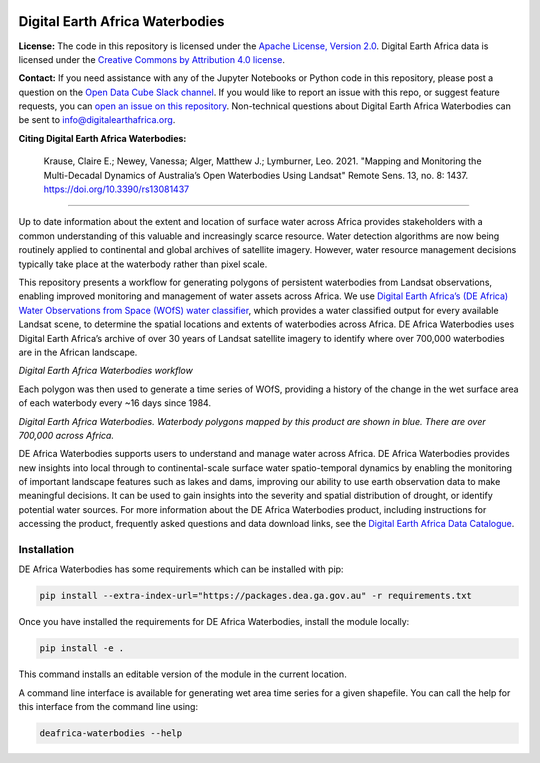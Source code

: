 .. image:: figures/deafrica_logo_wide.jpg
  :width: 900
  :alt: Digital Earth Africa logo

Digital Earth Africa Waterbodies
###################################

.. image:: https://img.shields.io/badge/License-Apache%202.0-blue.svg
  :target: https://opensource.org/licenses/Apache-2.0
  :alt: Digital Earth Africa logo
  
.. image:: https://github.com/digitalearthafrica/deafrica-waterbodies/actions/workflows/lint.yml/badge.svg
  :target: https://github.com/digitalearthafrica/deafrica-waterbodies/actions/workflows/lint.yml
  :alt: Linting status
  
.. image:: https://github.com/digitalearthafrica/deafrica-waterbodies/actions/workflows/test.yml/badge.svg
  :target: https://github.com/digitalearthafrica/deafrica-waterbodies/actions/workflows/test.yml
  :alt: Testing status

**License:** The code in this repository is licensed under the `Apache License, Version 2.0 <https://www.apache.org/licenses/LICENSE-2.0>`_. Digital Earth Africa data is licensed under the `Creative Commons by Attribution 4.0 license <https://creativecommons.org/licenses/by/4.0/>`_.

**Contact:** If you need assistance with any of the Jupyter Notebooks or Python code in this repository, please post a question on the `Open Data Cube Slack channel <http://slack.opendatacube.org/>`_. If you would like to report an issue with this repo, or suggest feature requests, you can `open an issue on this repository <https://github.com/digitalearthafrica/deafrica-waterbodies/issues>`_. Non-technical questions about Digital Earth Africa Waterbodies can be sent to info@digitalearthafrica.org. 

**Citing Digital Earth Africa Waterbodies:**

    Krause, Claire E.; Newey, Vanessa; Alger, Matthew J.; Lymburner, Leo. 2021. "Mapping and Monitoring the Multi-Decadal Dynamics of Australia’s Open Waterbodies Using Landsat" Remote Sens. 13, no. 8: 1437. https://doi.org/10.3390/rs13081437

----------

Up to date information about the extent and location of surface water across Africa provides stakeholders with a common understanding of this valuable and increasingly scarce resource. Water detection algorithms are now being routinely applied to continental and global archives of satellite imagery. However, water resource management decisions typically take place at the waterbody rather than pixel scale. 

This repository presents a workflow for generating polygons of persistent waterbodies from Landsat observations, enabling improved monitoring and management of water assets across Africa. We use `Digital Earth Africa’s (DE Africa) Water Observations from Space (WOfS) water classifier <https://docs.digitalearthafrica.org/en/latest/data_specs/Landsat_WOfS_specs.html>`_, which provides a water classified output for every available Landsat scene, to determine the spatial locations and extents of waterbodies across Africa. DE Africa Waterbodies uses Digital Earth Africa’s archive of over 30 years of Landsat satellite imagery to identify where over 700,000 waterbodies are in the African landscape. 

.. image:: figures/WorkflowDiagram.JPG
  :width: 900
  :alt: Digital Earth Africa Waterbodies workflow diagram

*Digital Earth Africa Waterbodies workflow*

Each polygon was then used to generate a time series of WOfS, providing a history of the change in the wet surface area of each waterbody every ~16 days since 1984.

.. image:: figures/DEAfricaWaterbodiesESRIBasemap.png
  :width: 900
  :alt: Digital Earth Australia Waterbodies

*Digital Earth Africa Waterbodies. Waterbody polygons mapped by this product are shown in blue. There are over 700,000 across Africa.*

DE Africa Waterbodies supports users to understand and manage water across Africa. DE Africa Waterbodies provides new insights into local through to continental-scale surface water spatio-temporal dynamics by enabling the monitoring of important landscape features such as lakes and dams, improving our ability to use earth observation data to make meaningful decisions. It can be used to gain insights into the severity and spatial distribution of drought, or identify potential water sources.
For more information about the DE Africa Waterbodies product, including instructions for accessing the product, frequently asked questions and data download links, see the `Digital Earth Africa Data Catalogue <https://docs.digitalearthafrica.org/en/latest/data_specs/Waterbodies_specs.html>`_.

Installation
------------

DE Africa Waterbodies has some requirements which can be installed with pip:

.. code-block:: bash

    pip install --extra-index-url="https://packages.dea.ga.gov.au" -r requirements.txt
    
Once you have installed the requirements for DE Africa Waterbodies, install the module locally:

.. code-block:: bash

    pip install -e .
    
This command installs an editable version of the module in the current location.

A command line interface is available for generating wet area time series for a given shapefile. You can call the help for this interface from the command line using:

.. code-block:: bash

    deafrica-waterbodies --help
